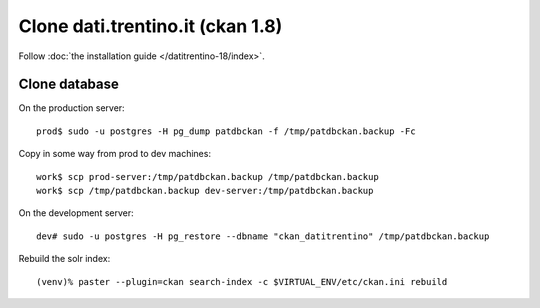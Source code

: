 #################################
Clone dati.trentino.it (ckan 1.8)
#################################

Follow :doc:`the installation guide </datitrentino-18/index>`.

Clone database
==============

On the production server::

  prod$ sudo -u postgres -H pg_dump patdbckan -f /tmp/patdbckan.backup -Fc

Copy in some way from prod to dev machines::

  work$ scp prod-server:/tmp/patdbckan.backup /tmp/patdbckan.backup
  work$ scp /tmp/patdbckan.backup dev-server:/tmp/patdbckan.backup

On the development server::

  dev# sudo -u postgres -H pg_restore --dbname "ckan_datitrentino" /tmp/patdbckan.backup


Rebuild the solr index::

  (venv)% paster --plugin=ckan search-index -c $VIRTUAL_ENV/etc/ckan.ini rebuild
